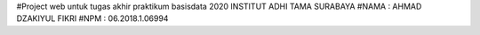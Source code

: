 #Project web untuk tugas akhir praktikum basisdata 2020 INSTITUT ADHI TAMA SURABAYA 
#NAMA : AHMAD DZAKIYUL FIKRI
#NPM  : 06.2018.1.06994
